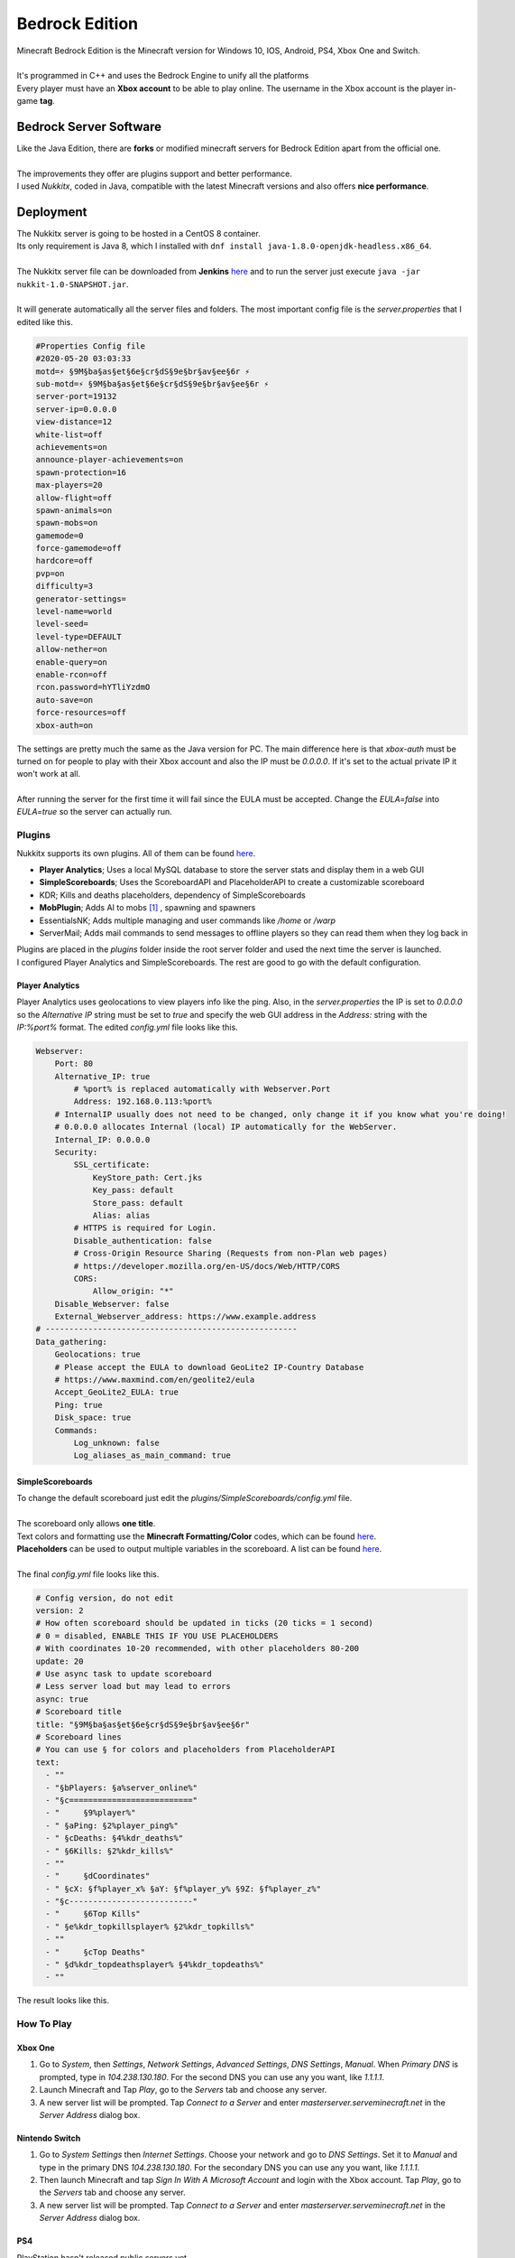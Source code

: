 ===============
Bedrock Edition
===============

| Minecraft Bedrock Edition is the Minecraft version for Windows 10, IOS, Android, PS4, Xbox One and Switch.
| 
| It's programmed in C++ and uses the Bedrock Engine to unify all the platforms
| Every player must have an **Xbox account** to be able to play online. The username in the Xbox account is the player in-game **tag**.

Bedrock Server Software
=======================

| Like the Java Edition, there are **forks** or modified minecraft servers for Bedrock Edition apart from the official one.
| 
| The improvements they offer are plugins support and better performance.
| I used *Nukkitx*, coded in Java, compatible with the latest Minecraft versions and also offers **nice performance**.

Deployment
==========

| The Nukkitx server is going to be hosted in a CentOS 8 container.
| Its only requirement is Java 8, which I installed with ``dnf install java-1.8.0-openjdk-headless.x86_64``.
| 
| The Nukkitx server file can be downloaded from **Jenkins** `here <https://ci.nukkitx.com/job/NukkitX/job/Nukkit/job/master/lastSuccessfulBuild/artifact/target/nukkit-1.0-SNAPSHOT.jar>`__ and to run the server just execute ``java -jar nukkit-1.0-SNAPSHOT.jar``.
| 
| It will generate automatically all the server files and folders. The most important config file is the *server.properties* that I edited like this.

.. code-block:: bash

   #Properties Config file
   #2020-05-20 03:03:33
   motd=⚡ §9M§ba§as§et§6e§cr§dS§9e§br§av§ee§6r ⚡
   sub-motd=⚡ §9M§ba§as§et§6e§cr§dS§9e§br§av§ee§6r ⚡
   server-port=19132
   server-ip=0.0.0.0
   view-distance=12
   white-list=off
   achievements=on
   announce-player-achievements=on
   spawn-protection=16
   max-players=20
   allow-flight=off
   spawn-animals=on
   spawn-mobs=on
   gamemode=0
   force-gamemode=off
   hardcore=off
   pvp=on
   difficulty=3
   generator-settings=
   level-name=world
   level-seed=
   level-type=DEFAULT
   allow-nether=on
   enable-query=on
   enable-rcon=off
   rcon.password=hYTliYzdmO
   auto-save=on
   force-resources=off
   xbox-auth=on

| The settings are pretty much the same as the Java version for PC. The main difference here is that *xbox-auth* must be turned on for people to play with their Xbox account and also the IP must be *0.0.0.0*. If it's set to the actual private IP it won't work at all.
| 
| After running the server for the first time it will fail since the EULA must be accepted. Change the *EULA=false* into *EULA=true* so the server can actually run.

-------
Plugins
-------

| Nukkitx supports its own plugins. All of them can be found `here <https://nukkitx.com/resources/categories/nukkit-plugins.1/>`__.

- **Player Analytics**; Uses a local MySQL database to store the server stats and display them in a web GUI
- **SimpleScoreboards**; Uses the ScoreboardAPI and PlaceholderAPI to create a customizable scoreboard
- KDR; Kills and deaths placeholders, dependency of SimpleScoreboards
- **MobPlugin**; Adds AI to mobs [#]_ , spawning and spawners
- EssentialsNK; Adds multiple managing and user commands like */home* or */warp*
- ServerMail; Adds mail commands to send messages to offline players so they can read them when they log back in

| Plugins are placed in the *plugins* folder inside the root server folder and used the next time the server is launched.
| I configured Player Analytics and SimpleScoreboards. The rest are good to go with the default configuration.

Player Analytics
----------------

| Player Analytics uses geolocations to view players info like the ping. Also, in the *server.properties* the IP is set to *0.0.0.0* so the *Alternative IP* string must be set to *true* and specify the web GUI address in the *Address:* string with the *IP:%port%* format. The edited *config.yml* file looks like this.

.. code-block:: vim

   Webserver:
       Port: 80
       Alternative_IP: true
           # %port% is replaced automatically with Webserver.Port
           Address: 192.168.0.113:%port%
       # InternalIP usually does not need to be changed, only change it if you know what you're doing!
       # 0.0.0.0 allocates Internal (local) IP automatically for the WebServer.
       Internal_IP: 0.0.0.0
       Security:
           SSL_certificate:
               KeyStore_path: Cert.jks
               Key_pass: default
               Store_pass: default
               Alias: alias
           # HTTPS is required for Login.
           Disable_authentication: false
           # Cross-Origin Resource Sharing (Requests from non-Plan web pages)
           # https://developer.mozilla.org/en-US/docs/Web/HTTP/CORS
           CORS:
               Allow_origin: "*"
       Disable_Webserver: false
       External_Webserver_address: https://www.example.address
   # -----------------------------------------------------
   Data_gathering:
       Geolocations: true
       # Please accept the EULA to download GeoLite2 IP-Country Database
       # https://www.maxmind.com/en/geolite2/eula
       Accept_GeoLite2_EULA: true
       Ping: true
       Disk_space: true
       Commands:
           Log_unknown: false
           Log_aliases_as_main_command: true

SimpleScoreboards
-----------------

| To change the default scoreboard just edit the *plugins/SimpleScoreboards/config.yml* file.
| 
| The scoreboard only allows **one title**.
| Text colors and formatting use the **Minecraft Formatting/Color** codes, which can be found `here <https://minecraft.gamepedia.com/Formatting_codes>`__.
| **Placeholders** can be used to output multiple variables in the scoreboard. A list can be found `here <https://nukkitx.com/resources/simplescoreboards.195/>`__.
| 
| The final *config.yml* file looks like this.

.. code-block:: vim

   # Config version, do not edit
   version: 2
   # How often scoreboard should be updated in ticks (20 ticks = 1 second)
   # 0 = disabled, ENABLE THIS IF YOU USE PLACEHOLDERS
   # With coordinates 10-20 recommended, with other placeholders 80-200
   update: 20
   # Use async task to update scoreboard
   # Less server load but may lead to errors
   async: true
   # Scoreboard title
   title: "§9M§ba§as§et§6e§cr§dS§9e§br§av§ee§6r"
   # Scoreboard lines
   # You can use § for colors and placeholders from PlaceholderAPI
   text:
     - ""
     - "§bPlayers: §a%server_online%"
     - "§c=========================="
     - "     §9%player%"
     - " §aPing: §2%player_ping%"
     - " §cDeaths: §4%kdr_deaths%"
     - " §6Kills: §2%kdr_kills%"
     - ""
     - "     §dCoordinates"
     - " §cX: §f%player_x% §aY: §f%player_y% §9Z: §f%player_z%"
     - "§c--------------------------"
     - "     §6Top Kills"
     - " §e%kdr_topkillsplayer% §2%kdr_topkills%"
     - ""
     - "     §cTop Deaths"
     - " §d%kdr_topdeathsplayer% §4%kdr_topdeaths%"
     - ""

| The result looks like this.

.. image:: media/scoreboard.png
   :width: 400px

-----------
How To Play
-----------


Xbox One
--------

1. Go to *System*, then *Settings*, *Network Settings*, *Advanced Settings*, *DNS Settings*, *Manual*. When *Primary DNS* is prompted, type in *104.238.130.180*. For the second DNS you can use any you want, like *1.1.1.1*.
2. Launch Minecraft and Tap *Play*, go to the *Servers* tab and choose any server.
3. A new server list will be prompted. Tap *Connect to a Server* and enter *masterserver.serveminecraft.net* in the *Server Address* dialog box.

Nintendo Switch
---------------

1. Go to *System Settings* then *Internet Settings*. Choose your network and go to *DNS Settings*. Set it to *Manual* and type in the primary DNS *104.238.130.180*. For the secondary DNS you can use any you want, like *1.1.1.1*.
2. Then launch Minecraft and tap *Sign In With A Microsoft Account* and login with the Xbox account. Tap *Play*, go to the *Servers* tab and choose any server.
3. A new server list will be prompted. Tap *Connect to a Server* and enter *masterserver.serveminecraft.net* in the *Server Address* dialog box.


PS4
---

| PlayStation hasn't released public servers yet.
| One way to join another server is through friends; Someone you have as friends in your Xbox account plays on their world and allows other players to join it. The problem of this is that the owner must be online for other people to be playing. If the owner leaves the world, the rest of the people playing it will be kicked.
| It also allows joining LAN Bedrock servers, but not WAN ones.
| The easiest way to join a Bedrock Edition server from PS4 for now is launching a LAN PocketMine-MP server and then joining a WAN server.

1. Installing PocketMine-MP is easy as searching it in the PlayStore and installing it.
2. When it's installed just tap Start and in the server console do *op "playertag"*. That way operator permission will be granted to perform any command
3. Then do */gamemode creative* to be in creative mode and finally */transferserver masterserver.serveminecraft.net* to join the MasterServer

| 
| 
| 

.. rubric:: *Footnotes*
.. [#] Minecraft Monsters
